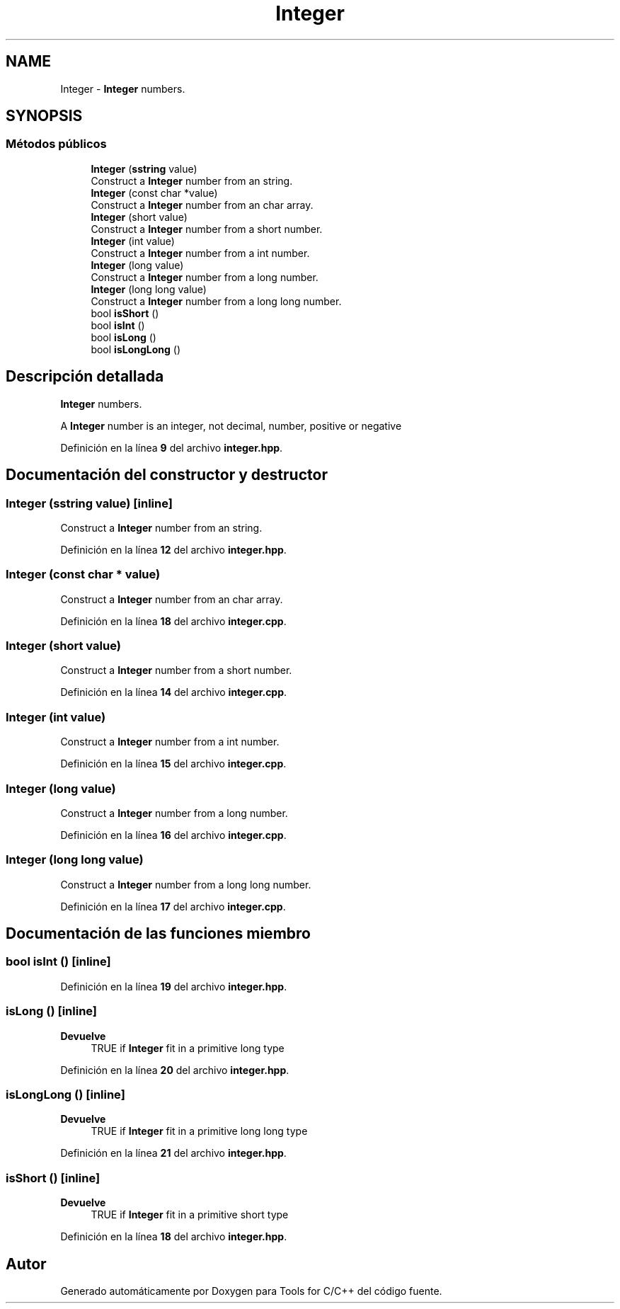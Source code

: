 .TH "Integer" 3 "Sábado, 20 de Noviembre de 2021" "Version 0.2.3" "Tools  for C/C++" \" -*- nroff -*-
.ad l
.nh
.SH NAME
Integer \- \fBInteger\fP numbers\&.  

.SH SYNOPSIS
.br
.PP
.SS "Métodos públicos"

.in +1c
.ti -1c
.RI "\fBInteger\fP (\fBsstring\fP value)"
.br
.RI "Construct a \fBInteger\fP number from an string\&. "
.ti -1c
.RI "\fBInteger\fP (const char *value)"
.br
.RI "Construct a \fBInteger\fP number from an char array\&. "
.ti -1c
.RI "\fBInteger\fP (short value)"
.br
.RI "Construct a \fBInteger\fP number from a short number\&. "
.ti -1c
.RI "\fBInteger\fP (int value)"
.br
.RI "Construct a \fBInteger\fP number from a int number\&. "
.ti -1c
.RI "\fBInteger\fP (long value)"
.br
.RI "Construct a \fBInteger\fP number from a long number\&. "
.ti -1c
.RI "\fBInteger\fP (long long value)"
.br
.RI "Construct a \fBInteger\fP number from a long long number\&. "
.ti -1c
.RI "bool \fBisShort\fP ()"
.br
.ti -1c
.RI "bool \fBisInt\fP ()"
.br
.ti -1c
.RI "bool \fBisLong\fP ()"
.br
.ti -1c
.RI "bool \fBisLongLong\fP ()"
.br
.in -1c
.SH "Descripción detallada"
.PP 
\fBInteger\fP numbers\&. 

A \fBInteger\fP number is an integer, not decimal, number, positive or negative 
.PP
Definición en la línea \fB9\fP del archivo \fBinteger\&.hpp\fP\&.
.SH "Documentación del constructor y destructor"
.PP 
.SS "\fBInteger\fP (\fBsstring\fP value)\fC [inline]\fP"

.PP
Construct a \fBInteger\fP number from an string\&. 
.PP
Definición en la línea \fB12\fP del archivo \fBinteger\&.hpp\fP\&.
.SS "\fBInteger\fP (const char * value)"

.PP
Construct a \fBInteger\fP number from an char array\&. 
.PP
Definición en la línea \fB18\fP del archivo \fBinteger\&.cpp\fP\&.
.SS "\fBInteger\fP (short value)"

.PP
Construct a \fBInteger\fP number from a short number\&. 
.PP
Definición en la línea \fB14\fP del archivo \fBinteger\&.cpp\fP\&.
.SS "\fBInteger\fP (int value)"

.PP
Construct a \fBInteger\fP number from a int number\&. 
.PP
Definición en la línea \fB15\fP del archivo \fBinteger\&.cpp\fP\&.
.SS "\fBInteger\fP (long value)"

.PP
Construct a \fBInteger\fP number from a long number\&. 
.PP
Definición en la línea \fB16\fP del archivo \fBinteger\&.cpp\fP\&.
.SS "\fBInteger\fP (long long value)"

.PP
Construct a \fBInteger\fP number from a long long number\&. 
.PP
Definición en la línea \fB17\fP del archivo \fBinteger\&.cpp\fP\&.
.SH "Documentación de las funciones miembro"
.PP 
.SS "bool isInt ()\fC [inline]\fP"

.PP
Definición en la línea \fB19\fP del archivo \fBinteger\&.hpp\fP\&.
.SS "isLong ()\fC [inline]\fP"

.PP
\fBDevuelve\fP
.RS 4
TRUE if \fBInteger\fP fit in a primitive long type 
.RE
.PP

.PP
Definición en la línea \fB20\fP del archivo \fBinteger\&.hpp\fP\&.
.SS "isLongLong ()\fC [inline]\fP"

.PP
\fBDevuelve\fP
.RS 4
TRUE if \fBInteger\fP fit in a primitive long long type 
.RE
.PP

.PP
Definición en la línea \fB21\fP del archivo \fBinteger\&.hpp\fP\&.
.SS "isShort ()\fC [inline]\fP"

.PP
\fBDevuelve\fP
.RS 4
TRUE if \fBInteger\fP fit in a primitive short type 
.RE
.PP

.PP
Definición en la línea \fB18\fP del archivo \fBinteger\&.hpp\fP\&.

.SH "Autor"
.PP 
Generado automáticamente por Doxygen para Tools for C/C++ del código fuente\&.
